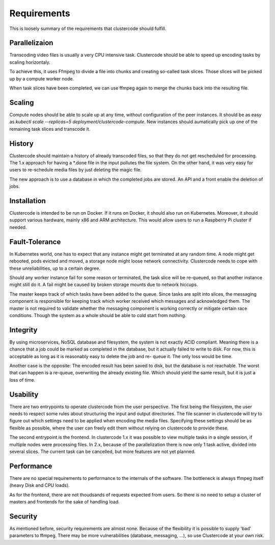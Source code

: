 Requirements
------------

This is loosely summary of the requirements that clustercode should fulfill.

Parallelizaion
^^^^^^^^^^^^^^

Transcoding video files is usually a very CPU intensive task. Clustercode should
be able to speed up encoding tasks by scaling horizontaly.

To achieve this, it uses Ffmpeg to divide a file into chunks and creating
so-called task slices. Those slices will be picked up by a compute worker node.

When task slices have been completed, we can use ffmpeg again to merge the
chunks back into the resulting file.

Scaling
^^^^^^^

Compute nodes should be able to scale up at any time, without configuration of
the peer instances. It should be as easy as
`kubectl scale --replicas=5 deployment/clustercode-compute`. New instances
should aumatically pick up one of the remaining task slices and transcode it.

History
^^^^^^^

Clustercode should maintain a history of already transcoded files, so that they
do not get rescheduled for processing. The 1.x approach for having a *.done file
in the input pollutes the file system. On the other hand, it was very easy for
users to re-schedule media files by just deleting the magic file.

The new approach is to use a database in which the completed jobs are stored.
An API and a front enable the deletion of jobs.

Installation
^^^^^^^^^^^^

Clustercode is intended to be run on Docker. If it runs on Docker, it should
also run on Kubernetes. Moreover, it should support various hardware, mainly
x86 and ARM architecture. This would allow users to run a Raspberry Pi cluster
if needed.

Fault-Tolerance
^^^^^^^^^^^^^^^

In Kubernetes world, one has to expect that any instance might get terminated at
any random time. A node might get rebooted, pods evicted and moved, a storage
node might loose network connectivity. Clustercode needs to cope with these
unreliabilities, up to a certain degree.

Should any worker instance fail for some reason or terminated, the task slice
will be re-queued, so that another instance might still do it. A fail might be
caused by broken storage mounts due to network hiccups.

The master keeps track of which tasks have been added to the queue. Since tasks
are split into slices, the messaging component is responsible for keeping track
which worker received which messages and acknowledged them. The master is not
required to validate whether the messaging component is working correctly or
mitigate certain race conditions. Though the system as a whole should be able to
cold start from nothing.

Integrity
^^^^^^^^^

By using microservices, NoSQL database and filesystem, the system is not exactly
ACID compliant. Meaning there is a chance that a job could be marked as
completed in the database, but it actually failed to write to disk. For now,
this is acceptable as long as it is reasonably easy to delete the job and re-
queue it. The only loss would be time.

Another case is the opposite: The encoded result has been saved to disk, but the
database is not reachable. The worst that can happen is a re-queue, overwriting
the already existing file. Which should yield the same result, but it is just
a loss of time.

Usability
^^^^^^^^^

There are two entrypoints to operate clustercode from the user perspective. The
first being the filesystem, the user needs to respect some rules about
structuring the input and output directories. The file scanner in clustercode
will try to figure out which settings need to be applied when encoding the media
files. Specifying these settings should be as flexible as possible, where the
user can freely edit them without relying on clustercode to provide these.

The second entrypoint is the frontend. In clustercode 1.x it was possible to
view multiple tasks in a single session, if multiple nodes were processing
files. In 2.x, because of the parallelization there is now only 1 task active,
divided into several slices. The current task can be cancelled, but more
features are not yet planned.

Performance
^^^^^^^^^^^

There are no special requirements to performance to the internals of the
software. The bottleneck is always ffmpeg itself (heavy Disk and CPU loads).

As for the frontend, there are not thoudsands of requests expected from users.
So there is no need to setup a cluster of masters and frontends for the sake of
handling load.

Security
^^^^^^^^

As mentioned before, security requirements are almost none. Because of the
flexibility it is possible to supply 'bad' parameters to ffmpeg. There may be
more vulnerabilities (database, messaging, ...), so use Clustercode at your own
risk.
